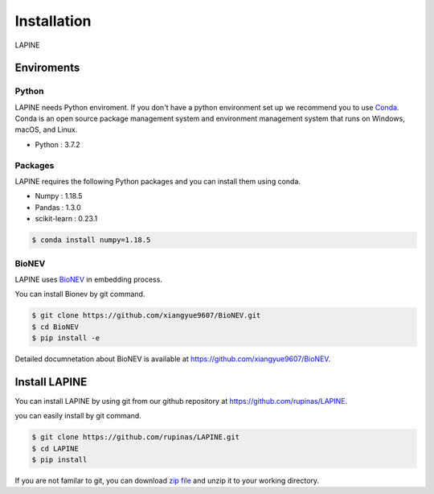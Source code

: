 Installation
============

LAPINE

Enviroments
-----------

Python
''''''

LAPINE needs Python enviroment. 
If you don't have a python environment set up we recommend you to use `Conda <https://docs.conda.io/en/latest/>`_. 
Conda is an open source package management system and environment management system that runs on Windows, macOS, and Linux.

- Python : 3.7.2

Packages
''''''''

LAPINE requires the following Python packages and you can install them using conda.

- Numpy : 1.18.5
- Pandas : 1.3.0
- scikit-learn : 0.23.1


.. code-block::

    $ conda install numpy=1.18.5

BioNEV
''''''
LAPINE uses `BioNEV <https://doi.org/10.1093/bioinformatics/btz718/>`_ in embedding process.

You can install Bionev by git command.

.. code-block::

    $ git clone https://github.com/xiangyue9607/BioNEV.git
    $ cd BioNEV
    $ pip install -e
    
Detailed documnetation about BioNEV is available at https://github.com/xiangyue9607/BioNEV.


Install LAPINE
--------------

You can install LAPINE by using git from our github repository at https://github.com/rupinas/LAPINE.

you can easily install by git command.

.. code-block::

    $ git clone https://github.com/rupinas/LAPINE.git
    $ cd LAPINE
    $ pip install

If you are not familar to git, you can download `zip file <https://github.com/rupinas/LAPINE/archive/refs/heads/main.zip/>`_ and unzip it to your working directory.
